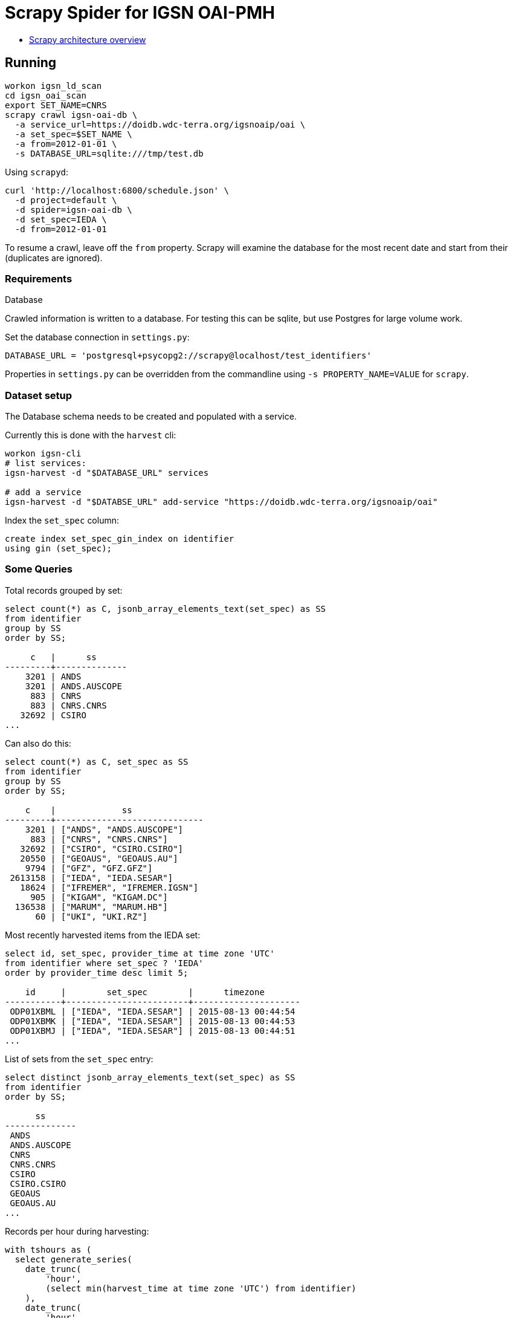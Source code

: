# Scrapy Spider for IGSN OAI-PMH

* https://docs.scrapy.org/en/latest/topics/architecture.html[Scrapy architecture overview]

## Running

----
workon igsn_ld_scan
cd igsn_oai_scan
export SET_NAME=CNRS
scrapy crawl igsn-oai-db \
  -a service_url=https://doidb.wdc-terra.org/igsnoaip/oai \
  -a set_spec=$SET_NAME \
  -a from=2012-01-01 \
  -s DATABASE_URL=sqlite:///tmp/test.db
----

Using `scrapyd`:

----
curl 'http://localhost:6800/schedule.json' \
  -d project=default \
  -d spider=igsn-oai-db \
  -d set_spec=IEDA \
  -d from=2012-01-01
----

To resume a crawl, leave off the `from` property. Scrapy will examine the database
for the most recent date and start from their (duplicates are ignored).

### Requirements

Database

Crawled information is written to a database. For testing this can be
sqlite, but use Postgres for large volume work.

Set the database connection in `settings.py`:

----
DATABASE_URL = 'postgresql+psycopg2://scrapy@localhost/test_identifiers'
----

Properties in `settings.py` can be overridden from the commandline using
`-s PROPERTY_NAME=VALUE` for `scrapy`.


### Dataset setup

The Database schema needs to be created and populated with a service.

Currently this is done with the `harvest` cli:

----
workon igsn-cli
# list services:
igsn-harvest -d "$DATABASE_URL" services

# add a service
igsn-harvest -d "$DATABSE_URL" add-service "https://doidb.wdc-terra.org/igsnoaip/oai"
----

Index the `set_spec` column:

[source, sql]
----
create index set_spec_gin_index on identifier
using gin (set_spec);
----

### Some Queries

Total records grouped by set:

[source, sql]
----
select count(*) as C, jsonb_array_elements_text(set_spec) as SS
from identifier
group by SS
order by SS;

     c   |      ss
---------+--------------
    3201 | ANDS
    3201 | ANDS.AUSCOPE
     883 | CNRS
     883 | CNRS.CNRS
   32692 | CSIRO
...
----

Can also do this:
[source, sql]
----
select count(*) as C, set_spec as SS
from identifier
group by SS
order by SS;

    c    |             ss
---------+-----------------------------
    3201 | ["ANDS", "ANDS.AUSCOPE"]
     883 | ["CNRS", "CNRS.CNRS"]
   32692 | ["CSIRO", "CSIRO.CSIRO"]
   20550 | ["GEOAUS", "GEOAUS.AU"]
    9794 | ["GFZ", "GFZ.GFZ"]
 2613158 | ["IEDA", "IEDA.SESAR"]
   18624 | ["IFREMER", "IFREMER.IGSN"]
     905 | ["KIGAM", "KIGAM.DC"]
  136538 | ["MARUM", "MARUM.HB"]
      60 | ["UKI", "UKI.RZ"]
----


Most recently harvested items from the IEDA set:

[source, sql]
----
select id, set_spec, provider_time at time zone 'UTC'
from identifier where set_spec ? 'IEDA'
order by provider_time desc limit 5;

    id     |        set_spec        |      timezone
-----------+------------------------+---------------------
 ODP01XBML | ["IEDA", "IEDA.SESAR"] | 2015-08-13 00:44:54
 ODP01XBMK | ["IEDA", "IEDA.SESAR"] | 2015-08-13 00:44:53
 ODP01XBMJ | ["IEDA", "IEDA.SESAR"] | 2015-08-13 00:44:51
...
----

List of sets from the `set_spec` entry:

[source, sql]
----
select distinct jsonb_array_elements_text(set_spec) as SS
from identifier
order by SS;

      ss
--------------
 ANDS
 ANDS.AUSCOPE
 CNRS
 CNRS.CNRS
 CSIRO
 CSIRO.CSIRO
 GEOAUS
 GEOAUS.AU
...
----

Records per hour during harvesting:

[source, sql]
----
with tshours as (
  select generate_series(
    date_trunc(
        'hour',
        (select min(harvest_time at time zone 'UTC') from identifier)
    ),
    date_trunc(
        'hour',
        (select max(harvest_time at time zone 'UTC') from identifier)
    ),
    '1 hour'::interval
  ) as hour
)
select count(*) as C, tshours.hour as G from tshours
left join identifier
    on date_trunc(
          'hour',
          identifier.harvest_time at time zone 'UTC'
        ) = tshours.hour
group by G order by G desc;
   c    |          g
--------+---------------------
  41608 | 2020-11-06 20:00:00
 106358 | 2020-11-06 19:00:00
  46834 | 2020-11-06 18:00:00
  54973 | 2020-11-06 17:00:00
  57158 | 2020-11-06 16:00:00
  58150 | 2020-11-06 15:00:00
  58324 | 2020-11-06 14:00:00
...
----

